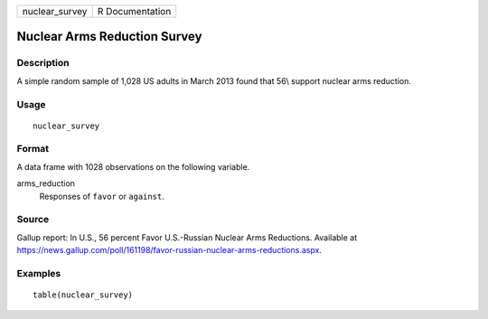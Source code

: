 ============== ===============
nuclear_survey R Documentation
============== ===============

Nuclear Arms Reduction Survey
-----------------------------

Description
~~~~~~~~~~~

A simple random sample of 1,028 US adults in March 2013 found that 56\\
support nuclear arms reduction.

Usage
~~~~~

::

   nuclear_survey

Format
~~~~~~

A data frame with 1028 observations on the following variable.

arms_reduction
   Responses of ``favor`` or ``against``.

Source
~~~~~~

Gallup report: In U.S., 56 percent Favor U.S.-Russian Nuclear Arms
Reductions. Available at
https://news.gallup.com/poll/161198/favor-russian-nuclear-arms-reductions.aspx.

Examples
~~~~~~~~

::


   table(nuclear_survey)

